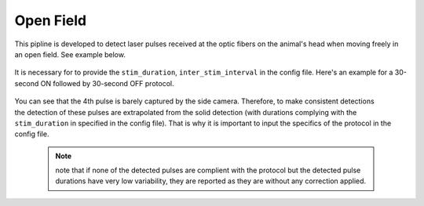 Open Field
~~~~~~~~~~


This pipline is developed to detect laser pulses received at the optic fibers on the animal's head when moving freely in an open field. See example below.

.. figure:: /media/Laser_detection_time_series_frame.png
  :scale: 30 %
  :alt: alternate text
  :align: center

It is necessary for to provide the ``stim_duration``, ``inter_stim_interval`` in the config file.
Here's an example for a 30-second ON followed by 30-second OFF protocol.

.. figure:: /media/Laser_detection_time_series_OF.jpg
  :scale: 30 %
  :alt: alternate text
  :align: center

.. figure:: /media/Laser_detection_time_series_OF_pulse.jpg
  :scale: 30 %
  :alt: alternate text
  :align: right

You can see that the 4th pulse is barely captured by the side camera. Therefore, to make consistent detections the detection of these pulses are extrapolated from the solid detection (with durations complying with the ``stim_duration`` in specified in the config file). That is why it is important to input the specifics of the protocol in the config file.

	.. note::
		note that if none of the detected pulses are complient with the protocol but the detected pulse durations have very low variability, they are reported as they are without any correction applied.

